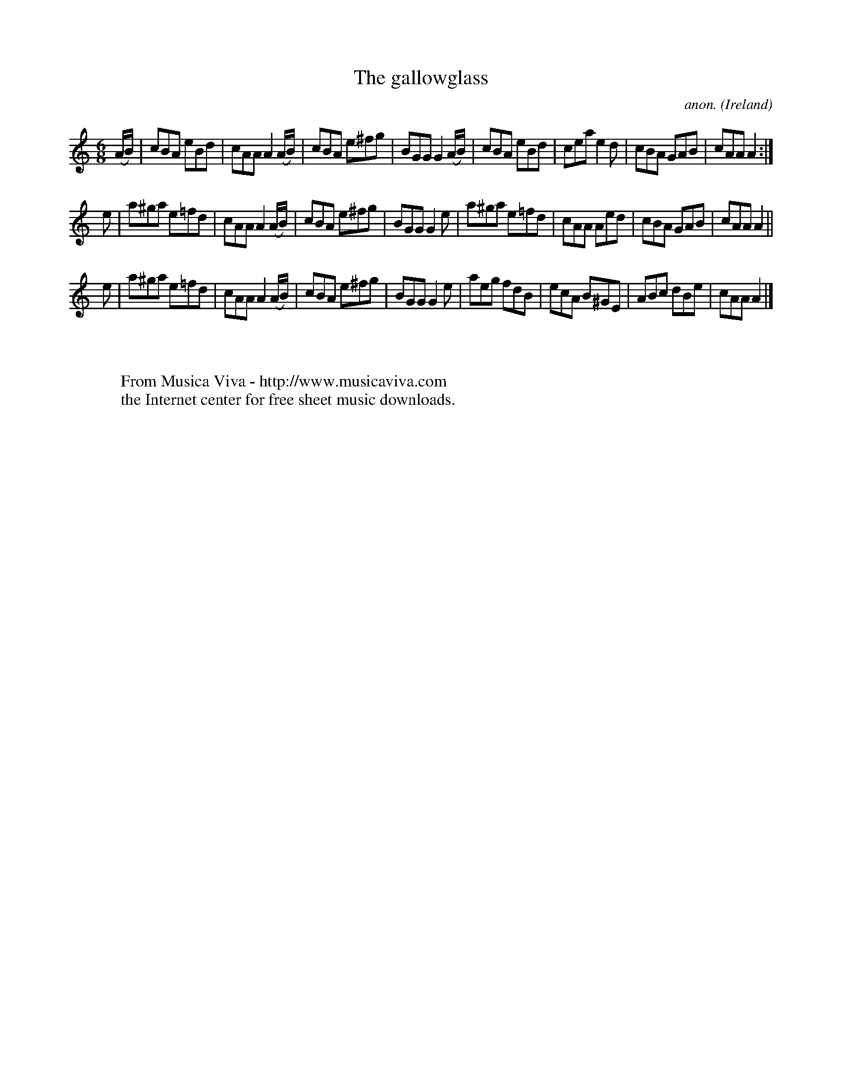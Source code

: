 X:236
T:The gallowglass
C:anon.
O:Ireland
B:Francis O'Neill: "The Dance Music of Ireland" (1907) no. 236
R:Double jig
Z:Transcribed by Frank Nordberg - http://www.musicaviva.com
F:http://www.musicaviva.com/abc/tunes/ireland/oneill-1001/0236/oneill-1001-0236-1.abc
M:6/8
L:1/8
K:Am
(A/B/)|cBA eBd|cAA A2(A/B/)|cBA e^fg|BGG G2(A/B/)|cBA eBd|cea e2d|cBA GAB|cAA A2:|
e|a^ga e=fd|cAA A2 (A/B/)|cBA e^fg|BGG G2e|a^ga e=fd|cAA Aed|cBA GAB|cAA A2||
e|a^ga e=fd|cAA A2(A/B/)|cBA e^fg|BGG G2e|aeg fdB|ecA B^GE|ABc dBe|cAA A2|]
W:
W:
W:  From Musica Viva - http://www.musicaviva.com
W:  the Internet center for free sheet music downloads.
